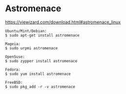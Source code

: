 # title: Linux Gaming

* Astromenace 
  https://viewizard.com/download.html#astromenace_linux

  #+BEGIN_SRC shell
  Ubuntu/Mint/Debian:
  $ sudo apt-get install astromenace
 
  Mageia:
  $ sudo urpmi astromenace
 
  OpenSuse:
  $ sudo zypper install astromenace
 
  Fedora:
  $ sudo yum install astromenace
 
  FreeBSD:
  $ sudo pkg_add -r -v astromenace
  #+END_SRC
